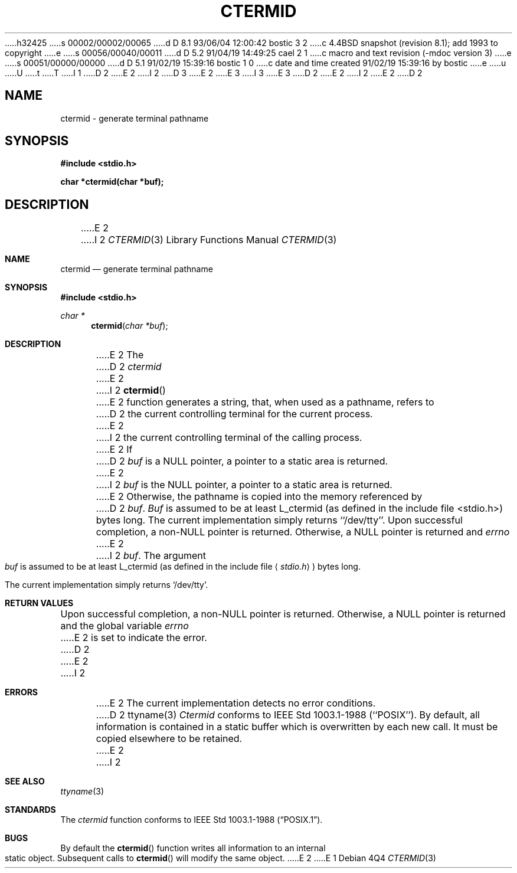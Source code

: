 h32425
s 00002/00002/00065
d D 8.1 93/06/04 12:00:42 bostic 3 2
c 4.4BSD snapshot (revision 8.1); add 1993 to copyright
e
s 00056/00040/00011
d D 5.2 91/04/19 14:49:25 cael 2 1
c macro and text revision (-mdoc version 3)
e
s 00051/00000/00000
d D 5.1 91/02/19 15:39:16 bostic 1 0
c date and time created 91/02/19 15:39:16 by bostic
e
u
U
t
T
I 1
D 2
.\" Copyright (c) 1990 The Regents of the University of California.
E 2
I 2
D 3
.\" Copyright (c) 1990, 1991 The Regents of the University of California.
E 2
.\" All rights reserved.
E 3
I 3
.\" Copyright (c) 1990, 1991, 1993
.\"	The Regents of the University of California.  All rights reserved.
E 3
.\"
.\" %sccs.include.redist.man%
.\"
D 2
.\"	%W% (Berkeley) %G%
E 2
I 2
.\"     %W% (Berkeley) %G%
E 2
.\"
D 2
.TH CTERMID 3 "%Q%"
.UC 7
.SH NAME
ctermid \- generate terminal pathname
.SH SYNOPSIS
.nf
.ft B
#include <stdio.h>
.sp
char *ctermid(char *buf);
.ft R
.fi
.SH DESCRIPTION
E 2
I 2
.Dd %Q%
.Dt CTERMID 3
.Os
.Sh NAME
.Nm ctermid
.Nd generate terminal pathname
.Sh SYNOPSIS
.Fd #include <stdio.h>
.Ft char *
.Fn ctermid "char *buf"
.Sh DESCRIPTION
E 2
The
D 2
.I ctermid
E 2
I 2
.Fn ctermid
E 2
function generates a string, that, when used as a pathname, refers to
D 2
the current controlling terminal for the current process.
.PP
E 2
I 2
the current controlling terminal of the calling process.
.Pp
E 2
If
D 2
.I buf
is a NULL pointer, a pointer to a static area is returned.
E 2
I 2
.Ar buf
is the
.Dv NULL
pointer, a pointer to a static area is returned.
E 2
Otherwise, the pathname is copied into the memory referenced by
D 2
.IR buf .
.I Buf
is assumed to be at least L_ctermid (as defined in the include
file <stdio.h>) bytes long.
.PP
The current implementation simply returns ``/dev/tty''.
.SH RETURN
Upon successful completion, a non-NULL pointer is returned.
Otherwise, a NULL pointer is returned and
.I errno
E 2
I 2
.Ar buf .
The argument
.Ar buf
is assumed to be at least
.Dv L_ctermid
(as defined in the include
file
.Aq Pa stdio.h )
bytes long.
.Pp
The current implementation simply returns
.Ql /dev/tty .
.Sh RETURN VALUES
Upon successful completion, a
.Pf non- Dv NULL
pointer is returned.
Otherwise, a
.Dv NULL
pointer is returned and the global variable
.Va errno
E 2
is set to indicate the error.
D 2
.SH ERRORS
E 2
I 2
.Sh ERRORS
E 2
The current implementation detects no error conditions.
D 2
.SH "SEE ALSO"
ttyname(3)
.SH STANDARDS
.I Ctermid
conforms to IEEE Std 1003.1-1988 (``POSIX'').
.SH BUGS
By default, all information is contained in a static buffer which is
overwritten by each new call.
It must be copied elsewhere to be retained.
E 2
I 2
.Sh SEE ALSO
.Xr ttyname 3
.Sh STANDARDS
The
.Xr ctermid
function conforms to
.St -p1003.1-88 .
.Sh BUGS
By default the
.Fn ctermid
function
writes all information to an internal static object.
Subsequent calls to
.Fn ctermid
will modify the same object.
E 2
E 1

